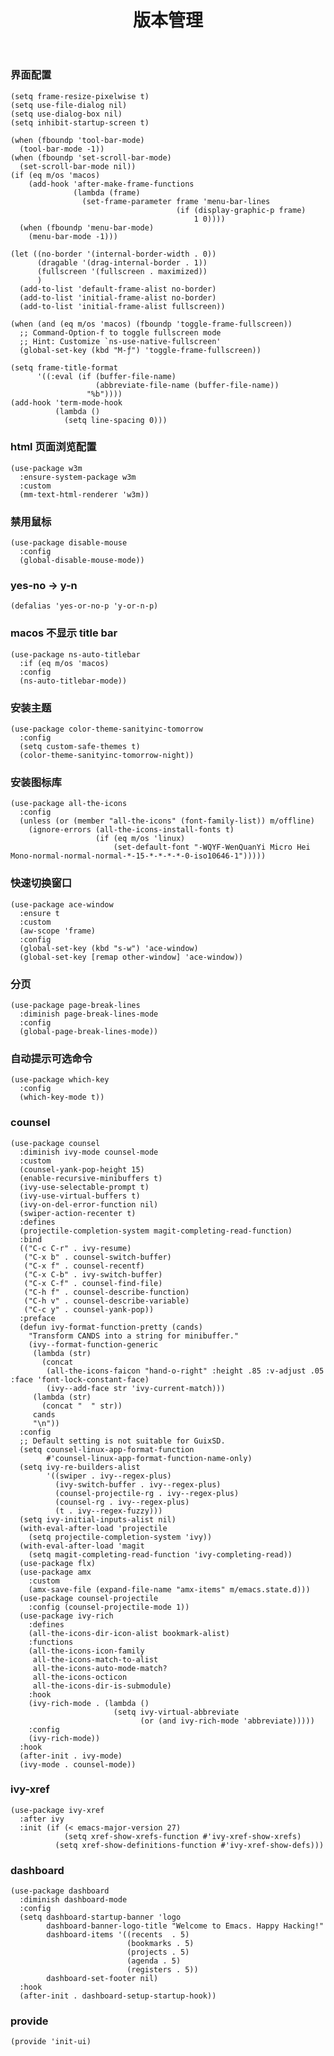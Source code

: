 #+TITLE:  版本管理
#+AUTHOR: 孙建康（rising.lambda）
#+EMAIL:  rising.lambda@gmail.com

#+DESCRIPTION: A literate programming version of my Emacs Initialization script, loaded by the .emacs file.
#+PROPERTY:    header-args        :mkdirp yes
#+OPTIONS:     num:nil toc:nil todo:nil tasks:nil tags:nil
#+OPTIONS:     skip:nil author:nil email:nil creator:nil timestamp:nil
#+INFOJS_OPT:  view:nil toc:nil ltoc:t mouse:underline buttons:0 path:http://orgmode.org/org-info.js

*** 界面配置
    #+BEGIN_SRC elisp :eval never :exports code :tangle (m/resolve "${m/xdg.conf.d}/emacs/lisp/init-ui.el") :comments link
      (setq frame-resize-pixelwise t)
      (setq use-file-dialog nil)
      (setq use-dialog-box nil)
      (setq inhibit-startup-screen t)

      (when (fboundp 'tool-bar-mode)
        (tool-bar-mode -1))
      (when (fboundp 'set-scroll-bar-mode)
        (set-scroll-bar-mode nil))
      (if (eq m/os 'macos)
          (add-hook 'after-make-frame-functions
                    (lambda (frame)
                      (set-frame-parameter frame 'menu-bar-lines
                                           (if (display-graphic-p frame)
                                               1 0))))
        (when (fboundp 'menu-bar-mode)
          (menu-bar-mode -1)))

      (let ((no-border '(internal-border-width . 0))
            (dragable '(drag-internal-border . 1))
            (fullscreen '(fullscreen . maximized))
            )
        (add-to-list 'default-frame-alist no-border)
        (add-to-list 'initial-frame-alist no-border)
        (add-to-list 'initial-frame-alist fullscreen))

      (when (and (eq m/os 'macos) (fboundp 'toggle-frame-fullscreen))
        ;; Command-Option-f to toggle fullscreen mode
        ;; Hint: Customize `ns-use-native-fullscreen'
        (global-set-key (kbd "M-ƒ") 'toggle-frame-fullscreen))

      (setq frame-title-format
            '((:eval (if (buffer-file-name)
                         (abbreviate-file-name (buffer-file-name))
                       "%b"))))
      (add-hook 'term-mode-hook
                (lambda ()
                  (setq line-spacing 0)))
    #+END_SRC

*** html 页面浏览配置
    #+BEGIN_SRC elisp :eval never :exports code :tangle  :tangle (or (and (eq m/os 'macos) (m/resolve "${m/xdg.conf.d}/emacs/lisp/init-ui.el")) "no") :comments link
      (use-package w3m
        :ensure-system-package w3m
        :custom
        (mm-text-html-renderer 'w3m))
    #+END_SRC
*** 禁用鼠标
    #+BEGIN_SRC elisp :exports code :eval never :tangle (m/resolve "${m/xdg.conf.d}/emacs/lisp/init-ui.el")  :comments link
      (use-package disable-mouse
        :config
        (global-disable-mouse-mode))
    #+END_SRC

*** yes-no -> y-n
    #+BEGIN_SRC elisp :eval never :exports code :tangle (m/resolve "${m/xdg.conf.d}/emacs/lisp/init-ui.el") :comments link
      (defalias 'yes-or-no-p 'y-or-n-p)
    #+END_SRC
*** macos 不显示 title bar
    #+BEGIN_SRC elisp :eval never :exports code :tangle (m/resolve "${m/xdg.conf.d}/emacs/lisp/init-ui.el") :comments link
      (use-package ns-auto-titlebar
        :if (eq m/os 'macos)
        :config
        (ns-auto-titlebar-mode))
    #+END_SRC

*** 安装主题
    #+BEGIN_SRC elisp :eval never :exports code :tangle (m/resolve "${m/xdg.conf.d}/emacs/lisp/init-ui.el") :comments link
      (use-package color-theme-sanityinc-tomorrow
        :config
        (setq custom-safe-themes t)
        (color-theme-sanityinc-tomorrow-night))
    #+END_SRC

*** 安装图标库
    #+BEGIN_SRC elisp :eval never :exports code :tangle (m/resolve "${m/xdg.conf.d}/emacs/lisp/init-ui.el") :comments link
      (use-package all-the-icons
        :config
        (unless (or (member "all-the-icons" (font-family-list)) m/offline)
          (ignore-errors (all-the-icons-install-fonts t)
                         (if (eq m/os 'linux)
                             (set-default-font "-WQYF-WenQuanYi Micro Hei Mono-normal-normal-normal-*-15-*-*-*-*-0-iso10646-1")))))
    #+END_SRC

*** 快速切换窗口
    #+BEGIN_SRC elisp :eval never :exports code :tangle (m/resolve "${m/xdg.conf.d}/emacs/lisp/init-ui.el") :comments link
      (use-package ace-window
        :ensure t
        :custom
        (aw-scope 'frame)
        :config
        (global-set-key (kbd "s-w") 'ace-window)
        (global-set-key [remap other-window] 'ace-window))
    #+END_SRC

*** 分页
    #+BEGIN_SRC elisp :eval never :exports code :tangle (m/resolve "${m/xdg.conf.d}/emacs/lisp/init-ui.el") :comments link
      (use-package page-break-lines
        :diminish page-break-lines-mode
        :config
        (global-page-break-lines-mode))
    #+END_SRC
    
*** 自动提示可选命令
    #+BEGIN_SRC elisp :eval never :exports code :tangle (m/resolve "${m/xdg.conf.d}/emacs/lisp/init-ui.el") :comments link
      (use-package which-key
        :config
        (which-key-mode t))
    #+END_SRC
*** counsel
    #+BEGIN_SRC elisp :eval never :exports code :tangle (m/resolve "${m/xdg.conf.d}/emacs/lisp/init-ui.el") :comments link
      (use-package counsel
        :diminish ivy-mode counsel-mode  
        :custom
        (counsel-yank-pop-height 15)
        (enable-recursive-minibuffers t)
        (ivy-use-selectable-prompt t)
        (ivy-use-virtual-buffers t)
        (ivy-on-del-error-function nil)
        (swiper-action-recenter t)
        :defines
        (projectile-completion-system magit-completing-read-function)
        :bind
        (("C-c C-r" . ivy-resume)
         ("C-x b" . counsel-switch-buffer)
         ("C-x f" . counsel-recentf)
         ("C-x C-b" . ivy-switch-buffer)
         ("C-x C-f" . counsel-find-file)
         ("C-h f" . counsel-describe-function)
         ("C-h v" . counsel-describe-variable)
         ("C-c y" . counsel-yank-pop))
        :preface
        (defun ivy-format-function-pretty (cands)
          "Transform CANDS into a string for minibuffer."
          (ivy--format-function-generic
           (lambda (str)
             (concat
              (all-the-icons-faicon "hand-o-right" :height .85 :v-adjust .05 :face 'font-lock-constant-face)
              (ivy--add-face str 'ivy-current-match)))
           (lambda (str)
             (concat "  " str))
           cands
           "\n"))
        :config
        ;; Default setting is not suitable for GuixSD.
        (setq counsel-linux-app-format-function
              #'counsel-linux-app-format-function-name-only)
        (setq ivy-re-builders-alist
              '((swiper . ivy--regex-plus)
                (ivy-switch-buffer . ivy--regex-plus)
                (counsel-projectile-rg . ivy--regex-plus)
                (counsel-rg . ivy--regex-plus)
                (t . ivy--regex-fuzzy)))
        (setq ivy-initial-inputs-alist nil)
        (with-eval-after-load 'projectile
          (setq projectile-completion-system 'ivy))
        (with-eval-after-load 'magit
          (setq magit-completing-read-function 'ivy-completing-read))
        (use-package flx)
        (use-package amx
          :custom
          (amx-save-file (expand-file-name "amx-items" m/emacs.state.d)))
        (use-package counsel-projectile
          :config (counsel-projectile-mode 1))
        (use-package ivy-rich
          :defines
          (all-the-icons-dir-icon-alist bookmark-alist)
          :functions
          (all-the-icons-icon-family
           all-the-icons-match-to-alist
           all-the-icons-auto-mode-match?
           all-the-icons-octicon
           all-the-icons-dir-is-submodule)
          :hook 
          (ivy-rich-mode . (lambda ()
                             (setq ivy-virtual-abbreviate
                                   (or (and ivy-rich-mode 'abbreviate)))))
          :config
          (ivy-rich-mode))
        :hook
        (after-init . ivy-mode)
        (ivy-mode . counsel-mode))
    #+END_SRC

*** ivy-xref
    #+BEGIN_SRC elisp :eval never :exports code :tangle (m/resolve "${m/xdg.conf.d}/emacs/lisp/init-ui.el") :comments link
      (use-package ivy-xref
        :after ivy
        :init (if (< emacs-major-version 27)
                  (setq xref-show-xrefs-function #'ivy-xref-show-xrefs)
                (setq xref-show-definitions-function #'ivy-xref-show-defs)))
    #+END_SRC
*** dashboard
    #+BEGIN_SRC elisp :eval never :exports code :tangle (m/resolve "${m/xdg.conf.d}/emacs/lisp/init-ui.el") :comments link
      (use-package dashboard
        :diminish dashboard-mode
        :config
        (setq dashboard-startup-banner 'logo
              dashboard-banner-logo-title "Welcome to Emacs. Happy Hacking!"
              dashboard-items '((recents  . 5)
                                (bookmarks . 5)
                                (projects . 5)
                                (agenda . 5)
                                (registers . 5))
              dashboard-set-footer nil)
        :hook
        (after-init . dashboard-setup-startup-hook))
    #+END_SRC
*** provide
    #+BEGIN_SRC elisp :eval never :exports code :tangle (m/resolve "${m/xdg.conf.d}/emacs/lisp/init-ui.el") :comments link
      (provide 'init-ui)
    #+END_SRC
